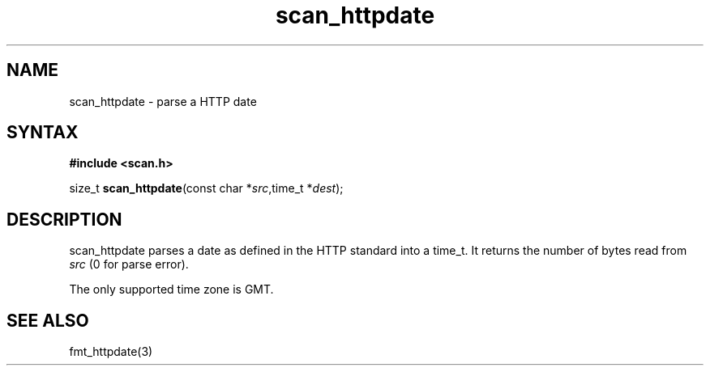 .TH scan_httpdate 3
.SH NAME
scan_httpdate \- parse a HTTP date
.SH SYNTAX
.B #include <scan.h>

size_t \fBscan_httpdate\fP(const char *\fIsrc\fR,time_t *\fIdest\fR);
.SH DESCRIPTION
scan_httpdate parses a date as defined in the HTTP standard into a
time_t.  It returns the number of bytes read from \fIsrc\fR (0 for parse
error).

The only supported time zone is GMT.
.SH "SEE ALSO"
fmt_httpdate(3)
